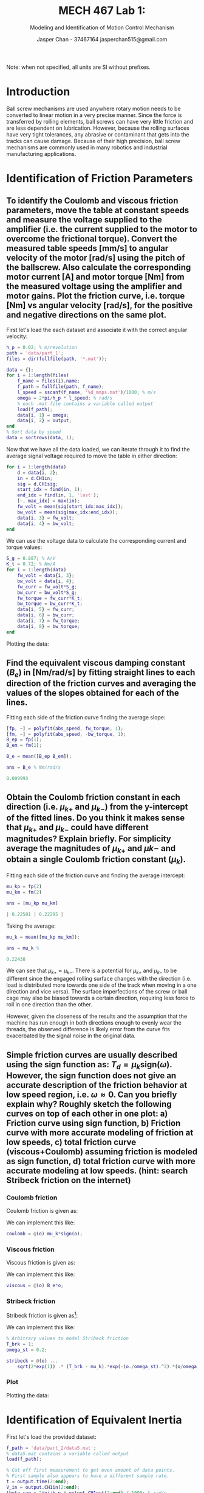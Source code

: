 #+TITLE: MECH 467 Lab 1:
#+AUTHOR: Jasper Chan - 37467164 @@latex:\\@@ jasperchan515@gmail.com
#+SUBTITLE: Modeling and Identification of Motion Control Mechanism

#+OPTIONS: title:nil toc:nil

#+LATEX_HEADER: \definecolor{bg}{rgb}{0.95,0.95,0.95}
#+LATEX_HEADER: \setminted{frame=single,bgcolor=bg,samepage=true}
#+LATEX_HEADER: \setlength{\parindent}{0pt}
#+LATEX_HEADER: \usepackage{float}
#+LATEX_HEADER: \usepackage{svg}
#+LATEX_HEADER: \usepackage{cancel}

#+BEGIN_EXPORT latex
\makeatletter
\begin{titlepage}
\begin{center}
\vspace*{2in}
{\Large \@title \par}
\vspace{1in}
{\Large \@author \par}
\vspace{3in}
{\large \@date}
\end{center}
\end{titlepage}
\makeatother
#+END_EXPORT

#+BEGIN_EXPORT latex
\begin{abstract}
The purpose of this report is to identify the physical parameters of ball screw driven linear stage.
By identifying the transfer functions that dominate the behavior of the system, a simplified model and equation of motion is derived.
By providing known inputs and measuring the output to the system, the model parameters can be tuned to create a virtual simulation of the system.
\end{abstract}
#+END_EXPORT

Note: when not specified, all units are SI without prefixes.
* Introduction
Ball screw mechanisms are used anywhere rotary motion needs to be converted to linear motion in a very precise manner.
Since the force is transferred by rolling elements, ball screws can have very little friction and are less dependent on lubrication.
However, because the rolling surfaces have very tight tolerances, any abrasive or contaminant that gets into the tracks can cause damage.
Because of their high precision, ball screw mechanisms are commonly used in many robotics and industrial manufacturing applications.
* Identification of Friction Parameters
<<sec:findfric>>
** To identify the Coulomb and viscous friction parameters, move the table at constant speeds and measure the voltage supplied to the amplifier (i.e. the current supplied to the motor to overcome the frictional torque). Convert the measured table speeds [mm/s] to angular velocity of the motor [rad/s] using the pitch of the ballscrew. Also calculate the corresponding motor current [A] and motor torque [Nm] from the measured voltage using the amplifier and motor gains. Plot the friction curve, i.e. torque [Nm] vs angular velocity [rad/s], for the positive and negative directions on the same plot.
First let's load the each dataset and associate it with the correct angular velocity:
#+begin_src matlab :session :exports both :results none
h_p = 0.02; % m/revolution
path = 'data/part_1';
files = dir(fullfile(path, '*.mat'));

data = {};
for i = 1:length(files)
    f_name = files(i).name;
    f_path = fullfile(path, f_name);
    l_speed = sscanf(f_name, '%d_mmps.mat')/1000; % m/s
    omega = 2*pi/h_p * l_speed; % rad/s
    % each .mat file contains a variable called output
    load(f_path); 
    data{i, 1} = omega;
    data{i, 2} = output;
end
% Sort data by speed
data = sortrows(data, 1);
#+end_src

Now that we have all the data loaded, we can iterate through it to find the average signal voltage required to move the table in either direction:
#+begin_src matlab :session :exports both :results none
for i = 1:length(data)
    d = data{i, 2};
    in = d.CH1in;
    sig = d.CH1sig;
    start_idx = find(in, 1);
    end_idx = find(in, 1, 'last');
    [~, max_idx] = max(in);
    fw_volt = mean(sig(start_idx:max_idx));
    bw_volt = mean(sig(max_idx:end_idx));
    data{i, 3} = fw_volt;
    data{i, 4} = bw_volt;
end
#+end_src

We can use the voltage data to calculate the corresponding current and torque values:
#+begin_src matlab :session :exports both :results none
S_g = 0.887; % A/V
K_t = 0.72; % Nm/A
for i = 1:length(data)
    fw_volt = data{i, 3};
    bw_volt = data{i, 4};
    fw_curr = fw_volt*S_g;
    bw_curr = bw_volt*S_g;
    fw_torque = fw_curr*K_t;
    bw_torque = bw_curr*K_t;
    data{i, 5} = fw_curr;
    data{i, 6} = bw_curr;
    data{i, 7} = fw_torque;
    data{i, 8} = bw_torque;
end
#+end_src

Plotting the data:
#+begin_src matlab :session :exports results :results file
f_name = 'fric1.svg';

abs_speed = [];
fw_torque = [];
bw_torque = [];
for i = 1:length(data)
    abs_speed = [abs_speed data{i, 1}];
    fw_torque = [fw_torque data{i, 7}];
    bw_torque = [bw_torque data{i, 8}];
end

speed = [-flip(abs_speed) abs_speed];
torque = [flip(bw_torque) fw_torque];
f = figure('visible', 'off');
scatter(speed, torque);
zero_line = refline(0,0);
zero_line.Color = 'k';
zero_line.LineStyle = '--';
title('Friction plot');
ylabel('Torque (Nm)');
xlabel('Angular Velocity (rad/s)');

saveas(f, f_name);
ans = f_name
#+end_src

#+RESULTS:
[[file:fric1.svg]]
** Find the equivalent viscous damping constant ($B_e$) in [Nm/rad/s] by fitting straight lines to each direction of the friction curves and averaging the values of the slopes obtained for each of the lines.
Fitting each side of the friction curve finding the average slope:
#+begin_src matlab :session :exports both :results code
[fp, ~] = polyfit(abs_speed, fw_torque, 1);
[fm, ~] = polyfit(abs_speed, -bw_torque, 1);
B_ep = fp(1);
B_em = fm(1);

B_e = mean([B_ep B_em]);

ans = B_e % Nm/rad/s
#+end_src

#+RESULTS:
#+begin_src matlab
0.009993
#+end_src

** Obtain the Coulomb friction constant in each direction (i.e. $\mu_{k+}$ and $\mu_{k-}$) from the y-intercept of the fitted lines. Do you think it makes sense that $\mu_{k+}$ and $\mu_{k-}$ could have different magnitudes? Explain briefly. For simplicity average the magnitudes of $\mu_{k+}$ and $\mu{k-}$ and obtain a single Coulomb friction constant ($\mu_k$).
Fitting each side of the friction curve and finding the average intercept:
#+begin_src matlab :session :exports both :results code
mu_kp = fp(2)
mu_km = fm(2)

ans = [mu_kp mu_km]
#+end_src

#+RESULTS:
#+begin_src matlab
| 0.22581 | 0.22295 |
#+end_src

Taking the average:
#+begin_src matlab :session :exports both :results code
mu_k = mean([mu_kp mu_km]);

ans = mu_k % 
#+end_src

#+RESULTS:
#+begin_src matlab
0.22438
#+end_src

We can see that $\mu_{k+} \approx \mu_{k-}$.
There is a potential for $\mu_{k+}$ and $\mu_{k-}$ to be different since the engaged rolling surface changes with the direction (i.e. load is distributed more towards one side of the track when moving in a one direction and vice versa).
The surface imperfections of the screw or ball cage may also be biased towards a certain direction, requiring less force to roll in one direction than the other.
 
However, given the closeness of the results and the assumption that the machine has run enough in both directions enough to evenly wear the threads, the observed difference is likely error from the curve fits exacerbated by the signal noise in the original data.

** Simple friction curves are usually described using the sign function as: $T_d = \mu_k \text{sign}(\omega)$. However, the sign function does not give an accurate description of the friction behavior at low speed region, i.e. $\omega \approx 0$. Can you briefly explain why? Roughly sketch the following curves on top of each other in one plot: a) Friction curve using sign function, b) Friction curve with more accurate modeling of friction at low speeds, c) total friction curve (viscous+Coulomb) assuming friction is modeled as sign function, d) total friction curve with more accurate modeling at low speeds. (hint: search Stribeck friction on the internet)
*** Coulomb friction
Coulomb friction is given as:
\begin{equation}
T_c = \mu_k \text{sign}(\omega)
\end{equation}

We can implement this like:
#+begin_src matlab :session :exports code :results none
coulomb = @(o) mu_k*sign(o);
#+end_src

*** Viscous friction
Viscous friction is given as:
\begin{equation}
T_v = B_e \omega
\end{equation}

We can implement this like:
#+begin_src matlab :session :exports code :results none
viscous = @(o) B_e*o;
#+end_src
*** Stribeck friction
Stribeck friction is given as[fn:stribeck]:
\begin{equation}
T_s =
\sqrt{2e}(T_\text{brk} - T_c)
\exp\left(
  -\left(
    \frac{\omega}{\omega_\text{St}}
  \right)^2
\right)
\frac{\omega}{\omega_\text{St}}
\end{equation}
We can implement this like:
#+begin_src matlab :session :exports code :results none
% Arbitrary values to model Stribeck friction
T_brk = 1;
omega_st = 0.2;

stribeck = @(o) ...
    sqrt(2*exp(1)) .* (T_brk - mu_k).*exp(-(o./omega_st).^2).*(o/omega_st);
#+end_src
[fn:stribeck] https://www.mathworks.com/help/physmod/simscape/ref/translationalfriction.html


*** Plot
Plotting the data:
#+begin_src matlab :session :exports results :results file
l_speed = linspace(min(speed), max(speed), 10000);
f_name = 'fric2.svg';
f = figure('visible', 'off');

plot(l_speed, coulomb(l_speed), '-',...
     'LineWidth', 2);
hold on;
plot(l_speed, coulomb(l_speed) + stribeck(l_speed), ':',...
     'LineWidth', 2);
plot(l_speed, coulomb(l_speed) + viscous(l_speed), '-.',...
     'LineWidth', 2);
plot(l_speed, coulomb(l_speed) + viscous(l_speed) + stribeck(l_speed), '--',...
     'LineWidth', 2);
scatter(speed, torque);
hold off;

zero_line = refline(0,0);
zero_line.Color = 'k';
zero_line.LineStyle = '--';
title('Friction plot');
ylabel('Torque (Nm)');
xlabel('Angular Velocity (rad/s)');
xlim([-10 10])

l = legend(...
    'Coulomb', ...
    'Coulomb + Stribeck', ...
    'Coulomb + Viscous', ...
    'Coulomb + Viscous + Stribeck',...
    'Measured data');
set(l, ...
    'location', 'southoutside',...
    'color', 'none',...
    'edgecolor', 'none');

saveas(f, f_name);
ans = f_name
#+end_src

#+RESULTS:
[[file:fric2.svg]]

* Identification of Equivalent Inertia
First let's load the provided dataset:
#+begin_src matlab :session :exports code :results none
f_path = 'data/part_2/data5.mat';
% data5.mat contains a variable called output
load(f_path); 

% Cut off first measurement to get even amount of data points.
% First sample also appears to have a different sample rate.
t = output.time(2:end);
V_in = output.CH1in(2:end);
theta_raw = 2*pi/h_p * output.CH1out(2:end) / 1000; % rad/s
#+end_src

The lab manual suggests to apply a low pass filter to the data, however let's first inspect the data's frequency content.
#+begin_src matlab :session :exports results :results file
f_name = 'fft_b.svg';
fig = figure('visible', 'off',...
             'Position', [0 0 600 300]);
T_s = t(2) - t(1);
f_s = 1/T_s;
L = length(theta_raw);

Y = fft(theta_raw);
P2 = abs(Y/L);
P1 = P2(1:L/2+1);
P1(2:end-1) = 2*P1(2:end-1);
f = f_s*(0:(L/2))/L;
plot(f, P1, 'LineWidth', 2);
xlabel('f (Hz)');
title('FFT of raw data')
saveas(fig, f_name);
ans = f_name
#+end_src

#+RESULTS:
[[file:fft_b.svg]]

As can be seen, there are no frequencies even remotely close to the suggested $\SI{100}{\hertz}$ cutoff and therefore filtering would be pointless.
However, because the lab manual requests it, I will do so.
#+begin_src matlab :session :exports code :results none
% Subtract 1E-5 to keep filter cutoff below Nyquist rate
[B, A] = butter(4, 100*2*T_s - 1E-5);
theta = filtfilt(B, A, theta_raw);
#+end_src

Let's calculate $\omega$ and $\dot{\omega}$:
#+begin_src matlab :session :exports code :results none
d_theta = deriv(theta);
d_t = deriv(t);
omega = d_theta./d_t;
d_omega = deriv(omega);
omega_dot = d_omega./d_t;

% Round small values to zero to prevent issues with
% friction implementation
omega(abs(omega)<1E-1) = 0;
omega_dot(abs(omega_dot)<1E-1) = 0;
#+end_src

Now we can plot our results:
#+begin_src matlab :session :exports results :results file
f_name = 't_sig.svg';
f = figure('visible', 'off');

tiledlayout(3,1);

ax_theta = nexttile;
plot(t, theta);
ylabel('position (rad)');

ax_omega = nexttile;
plot(t, omega);
ylabel('velocity (rad/s)');

ax_omega_dot = nexttile;
plot(t, omega_dot);
ylabel('acceleration (rad/s^2)');
xlabel('time (s)');

% Link axes, restrict time axis to actual signal
linkaxes([ax_theta ax_omega ax_omega_dot], 'x');
ax_theta.XLim = [0.25 2]

saveas(f, f_name);
ans = f_name
#+end_src

#+RESULTS:
[[file:t_sig.svg]]

From the lab manual, the open loop equation of the system is:
\begin{equation}
S_g K_t V_\text{in}(t) - B_e \omega(t) - T_d(t) = J_e \dot{\omega}(t)
\end{equation}

Let's calculate each side of the equation:
#+begin_src matlab :session :exports code :results none
J_e = 0.00059054; % Value from prelab
S_g = 0.887;
K_t = 0.72;
% No numbers for stribeck friction, using coulomb and viscous only
T_d = @(o) coulomb(o);

lhs = S_g*K_t*V_in - B_e*omega - T_d(omega);
rhs = J_e*omega_dot;
#+end_src

We can now plot the left and right hand sides of that equation.
#+begin_src matlab :session :exports results :results file
f_name = 'lhs_rhs.svg';
f = figure('visible', 'off');
plot(t, lhs);
hold on;
plot(t, rhs);
hold off
xlim([0.25 2])
l = legend('lhs', 'rhs');
set(l, ...
    'location', 'southoutside',...
    'color', 'none',...
    'edgecolor', 'none');
title('Torque over time using calculated inertia')
saveas(f, f_name);
ans = f_name
#+end_src

#+RESULTS:
[[file:lhs_rhs.svg]]

We can get a more accurate value for $J_e$ by minimizing the following:
\begin{equation}
\min_{J_e \in \mathbb{R}}
\sum_i^N
\left[
S_g K_t V_\text{in}(i) - B_e \omega(i) - T_d(i) - J_e \dot{\omega}(i)
\right]^2
\end{equation}

#+begin_src matlab :session :exports both :results code
min_func = @(J) sum((lhs - J*omega_dot).^2)
J_e_fitted = fminsearch(min_func, J_e);
ans = J_e_fitted
#+end_src

#+RESULTS:
#+begin_src matlab
0.00072341
#+end_src

Plotting each curve with using our new $J_e$:
#+begin_src matlab :session :exports results :results file
rhs_fitted = J_e_fitted*omega_dot;
f_name = 'lhs_rhs_fitted.svg';
f = figure('visible', 'off');
plot(t, lhs);
hold on;
plot(t, rhs_fitted);
hold off
xlim([0.25 2])
l = legend('lhs', ...
           sprintf('rhs fit (J=%f)', J_e_fitted));
set(l, ...
    'location', 'southoutside',...
    'color', 'none',...
    'edgecolor', 'none');
title('Torque over time using fitted inertia')
saveas(f, f_name);
ans = f_name
#+end_src

#+RESULTS:
[[file:lhs_rhs_fitted.svg]]
* Measurement of Open Loop Frequency Response Function
** Discussion Question
If we assume no viscous or Coulomb friction, our equation of motion becomes a seperable second order differential equation:
\begin{equation}
J_e \ddot{\theta} = S_g K_t V_\text{in}(t)
\end{equation}
If we solve for $\theta$ given $V_\text{in}(t) = A \sin(\omega t)$, we get a solution in the form:
#+NAME: eqn:sol_no_fric
\begin{equation}
\theta(t) = C_1 \sin(\omega t) + C_2 t + C_3
\end{equation}
where C_n are constants[fn:initial_conditions1].
[fn:initial_conditions1] Assuming zero initial conditions, $C_1 \neq 0$, $C_2 \neq 0$




Intuitively, this can be interpreted by understanding that the input voltage (and hence torque) spend equal amounts of time above and below zero.
In the positive half of the cycle, momentum is built up depending on $J_e$, which then has to be cancelled out during the negative half of the cycle before $\omega$ can go negative, hence $\theta$ will not return to it's original position at the end of a cycle.

However, in reality viscous friction cannot be ignored like this and solving for $\theta$ including viscous friction yields a solution in the form:
\begin{equation}
\theta(t) = C_1 \sin(\omega t) + C_2 \cos(\omega t) + C_3 + C_4 \exp(-C_5 t)
\end{equation}
The addition of a cosine indicates that there will be phase lag in the between $V_\text{in}$ and $\theta$, and the exponential shows that the linear portion of Eq. [[eqn:sol_no_fric]] will eventually decay.

** Data Analysis
<<sec:openloop>>
First let's load the each dataset and associate it with the correct frequency:
#+begin_src matlab :session :exports both :results none
path = 'data/part_3';
files = dir(fullfile(path, '*.mat'));

data = {};
for i = 1:length(files)
    f_name = files(i).name;
    f_path = fullfile(path, f_name);
    freq = sscanf(f_name, '%dHz.mat');
    % each .mat file contains a variable called output
    load(f_path); 
    data{i, 1} = freq;
    d = output;
    % First measurement has a different sample rate
    t = d.time(2:end);
    V_in = d.CH1in(2:end);
    theta = 2*pi/h_p * d.CH1out(2:end) / 1000;
    data{i, 2} = t;
    data{i, 3} = V_in;
    data{i, 4} = theta;
end
% Sort data by frequency
data = sortrows(data, 1);
#+end_src
Let's plot one of the input waveforms:
#+begin_src matlab :session :exports results :results file
f_name = 'freq_in_sample.svg';
f = figure('visible', 'off',...
           'Position', [0 0 600 300]);
plot(output.time, output.CH1in);
title(sprintf('Input signal (%dHz)', freq))
saveas(f, f_name);
ans = f_name
#+end_src

#+RESULTS:
[[file:freq_in_sample.svg]]

As can be seen, the input voltage is actually a sine wave superimposed on top of a constant voltage.
This is to reduce zero crossings in the velocity of the table.
Since we do not know the parameters for Stribeck friction, our model of the system may not accurately represent the behavior when the velocity approaches 0.
There may also be some backlash in the ball screw, meaning that there will be a portion of time where no force is transferred near a velocity zero crossing.
By applying the sine wave on top of a constant voltage, both of these effects are mitigated.

Let's calculate $\omega(t)$ for each dataset.
#+begin_src matlab :session :exports code :results none
for i = 1:length(data)
    theta = data{i, 4};
    t = data{i, 2};
    dtheta = deriv(theta);
    dt = deriv(t);
    omega = dtheta./dt;
    data{i, 5} = omega;
end
#+end_src

Let's plot the angular velocity of one of the datasets:
#+begin_src matlab :session :exports results :results file
f_name = 'omega_sample.svg'
f = figure('visible', 'off',...
           'Position', [0 0 600 300]);
plot(t, omega);
title(sprintf('Angular velocity (%dHz)', data{i, 1}));
saveas(f, f_name);
ans = f_name
#+end_src

#+RESULTS:
[[file:omega_sample.svg]]
The plot shows a ringing that occurs even during the constant voltage portions of the input signal.
To isolate the original signal, we will apply a bandpass filter to our data.

First, let's cut out all the data we're not interested in.
#+begin_src matlab :session :exports both :results none
% Sine wave input always starts at 0.5s and lasts for 1s
% Select time window with a little margin
t_margin = 0.01;
t_start = 0.5 + t_margin;
t_end = 1.5 - t_margin;

for i = 1:length(data)
    t = data{i, 2};
    omega = data{i, 5};
    V_in = data{i, 3};
    T_s = t(2) - t(1);
    start_idx = round(t_start/T_s);
    end_idx = round(t_end/T_s);
    t_sig = t(start_idx:end_idx);
    omega_sig = omega(start_idx:end_idx);
    V_in_sig = V_in(start_idx:end_idx);

    % Center signal to remove DC component
    omega_sig_avg = mean(omega_sig);
    omega_sig = omega_sig - omega_sig_avg;
    V_in_sig_avg = mean(V_in_sig);
    V_in_sig = V_in_sig - V_in_sig_avg;
    data{i, 6} = t_sig;
    data{i, 7} = omega_sig;
    data{i, 8} = V_in_sig;
end
#+end_src

Applying a band pass filter to all the data:
#+begin_src matlab :session :exports both :results none
% Allow +- f_margin Hz around center frequency of filter
f_margin = 0.75;

for i = 1:length(data)
    t_sig = data{i, 6};
    omega_sig = data{i, 7};
    freq = data{i, 1};
    T_s = t_sig(2) - t_sig(1);
    f_s = 1/T_s;
    omega_fltd = bandpass(...
        omega_sig,...
        [freq - f_margin, freq + f_margin],...
        f_s);
    data{i, 9} = omega_fltd;
end
#+end_src

Now we can extract the find the magnitude ratio and phase difference for each dataset.
#+begin_src matlab :session :exports both :results none
% Get zero crossing indices in an array
zci = @(v) find(diff(sign(v)));
for i = 1:length(data)
    freq = data{i, 1};
    t_sig = data{i, 6};
    omega_fltd = data{i, 9};
    omega_sig = data{i, 7};
    V_in_sig = data{i, 8};
    mag_omega = max(omega_fltd);
    mag_V_in = max(V_in_sig);
    %mag_V_in = 1;
    mag_ratio = mag_omega/mag_V_in;

    T_s = t_sig(2) - t_sig(1);
    % Find zero crossings
    omega_zcis = zci(omega_fltd);
    V_in_zcis = zci(V_in_sig);
    % omega should always lag V_in
    if omega_zcis(1) < V_in_zcis
        omega_zcis = omega_zcis(2:end);
    end
    % Ensure zci arrays are same length
    zci_len = min(length(omega_zcis), length(V_in_zcis));
    omega_zcis = omega_zcis(1:zci_len);
    V_in_zcis = V_in_zcis(1:zci_len);
    % Get average time delay between signals
    delta_zci = mean(V_in_zcis - omega_zcis);
    t_d = delta_zci * T_s;
    % Calculate phase delay
    phi = 2*pi*freq*t_d;

    data{i, 10} = mag_ratio;
    data{i, 11} = phi;
end
#+end_src

Plotting our data against the theoretical transfer function derived from the prelab[fn:values]:
#+begin_src matlab :session :exports results :results file
f_name = 'bode_comp.svg';
freqs = [];
phis = [];
mag_ratios = [];

for i = 1:length(data)
    freqs = [freqs data{i, 1}];
    phis = [phis data{i, 11}];
    mag_ratios = [mag_ratios data{i, 10}];
end

phis = phis*180/pi;
freqs = freqs*2*pi;
mag_ratios = 20*log10(mag_ratios);

M = tf([1], [J_e B_e])
vin_to_omega_simp = K_t*M*S_g;
f = figure('visible', 'off');
bodeplot(vin_to_omega_simp, {0, 1000});
hold on;
h = get(f, 'Children');

mag = h(3);
phase = h(2);
scatter(mag, freqs, mag_ratios)
scatter(phase, freqs, phis)
phase.YLim = [min(phis) 0];
l = legend(mag, 'Theoretical', 'Measured data');
set(l, 'color', 'none', 'edgecolor', 'none');
hold off;

saveas(f, f_name);
ans = f_name
#+end_src

#+RESULTS:
[[file:bode_comp.svg]]

Note that the data at $\SI{1}{\hertz}$ was rather poor, hence the anomalous magnitude reading.
The ringing oscillation in all the data made it rather hard to determine the phase lag accurately, even after filtering.
Manual inspection of the data at each frequency shows that the computed results are reasonable.

[fn:values] Using the values determined in this lab.

* Conclusions
Understanding a mathmatical model of the system of interest beforehand can be incredibly helpful in figuring out what to do to characterize it.
Having a model allows one to know which parameters are unknowns and how to approach isolating and finding those values.
However, an it is generally hard to completely model the behavior of a physical system, and even though we used a further simplified version of the original model provided, it is unlikely that the full model would have exhibited the noise shown in the data.

There is significant noise in the data for Section [[sec:findfric]], this is presumably caused by a poorly tuned feedback loop or the current amplifier struggling to handle the sudden changes in load.

Stribeck friction was not measured in this lab, however given that there should be very little sliding friction between the rolling elements and the screw surface, it is unlikely that it has a significant effect.

The length of the sine wave input in Section [[sec:openloop]] is less than ideal for data analysis, especially at lower frequencies.
It would have been better to have a longer signal, perhaps with less bias so that the machine can travel for a longer time before reaching its limit.
Furthermore, the ringing shown in the data suggests that there is may be some kind of resonance happening in the machine that may not be captured in our model.

It's not entirely clear why the phase lag data in Section [[sec:openloop]] is consistently lower than expected.
Visual inspection of both the raw and unfiltered data suggest that the calculations are correct, there may be phase delays in other parts of the system that are not captured.

